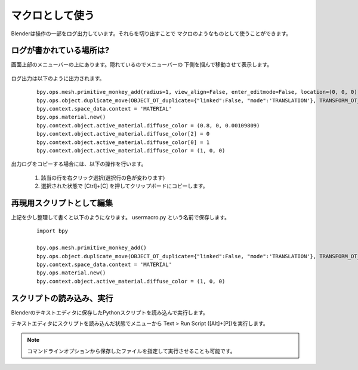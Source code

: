 ===============================
マクロとして使う
===============================

Blenderは操作の一部をログ出力しています。それらを切り出すことで
マクロのようなものとして使うことができます。


ログが書かれている場所は?
==============================

画面上部のメニューバーの上にあります。隠れているのでメニューバーの
下側を掴んで移動させて表示します。


   .. image:: useasmacro_001.png

ログ出力は以下のように出力されます。
      
  ::

		bpy.ops.mesh.primitive_monkey_add(radius=1, view_align=False, enter_editmode=False, location=(0, 0, 0), layers=(True, False, False, False, False, False, False, False, False, False, False, False, False, False, False, False, False, False, False, False))
		bpy.ops.object.duplicate_move(OBJECT_OT_duplicate={"linked":False, "mode":'TRANSLATION'}, TRANSFORM_OT_translate={"value":(3, 0, 0), "constraint_axis":(True, False, False), "constraint_orientation":'GLOBAL', "mirror":False, "proportional":'DISABLED', "proportional_edit_falloff":'SMOOTH', "proportional_size":1, "snap":False, "snap_target":'CLOSEST', "snap_point":(0, 0, 0), "snap_align":False, "snap_normal":(0, 0, 0), "gpencil_strokes":False, "texture_space":False, "remove_on_cancel":False, "release_confirm":False})
		bpy.context.space_data.context = 'MATERIAL'
		bpy.ops.material.new()
		bpy.context.object.active_material.diffuse_color = (0.8, 0, 0.00109809)
		bpy.context.object.active_material.diffuse_color[2] = 0
		bpy.context.object.active_material.diffuse_color[0] = 1
		bpy.context.object.active_material.diffuse_color = (1, 0, 0)


出力ログをコピーする場合には、以下の操作を行います。

   1. 該当の行を右クリック選択(選択行の色が変わります)
   2. 選択された状態で [Ctrl]+[C] を押してクリップボードにコピーします。


再現用スクリプトとして編集
===========================

上記を少し整理して書くと以下のようになります。 usermacro.py という名前で保存します。

  ::

		import bpy
		
		bpy.ops.mesh.primitive_monkey_add()
		bpy.ops.object.duplicate_move(OBJECT_OT_duplicate={"linked":False, "mode":'TRANSLATION'}, TRANSFORM_OT_translate={"value":(3, 0, 0)})
		bpy.context.space_data.context = 'MATERIAL'
		bpy.ops.material.new()
		bpy.context.object.active_material.diffuse_color = (1, 0, 0)


スクリプトの読み込み、実行
===========================

Blenderのテキストエディタに保存したPythonスクリプトを読み込んで実行します。

テキストエディタにスクリプトを読み込んだ状態でメニューから
Text > Run Script ([Alt]+[P])を実行します。

.. note::
   コマンドラインオプションから保存したファイルを指定して実行させることも可能です。


